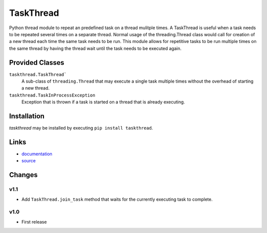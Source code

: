 TaskThread
==========

Python thread module to repeat an predefined task on a thread mulitple times.
A TaskThread is useful when a task needs to be repeated several times on 
a separate thread. Normal usage of the threading.Thread class would call for
creation of a new thread each time the same task needs to be run. This module
allows for repetitive tasks to be run multiple times on the same thread by having
the thread wait until the task needs to be executed again.


Provided Classes
----------------
``taskthread.TaskThread```
    A sub-class of ``threading.Thread`` that may execute a single task
    multiple times without the overhead of starting a new thread.
``taskthread.TaskInProcessException``
    Exception that is thrown if a task is started on a thread that is
    already executing.


Installation
------------

*taskthread* may be installed by executing ``pip install taskthread``.


Links
-------------

* `documentation <http://taskthread.readthedocs.org/en/latest/>`_ 
* `source <http://github.com/hpcs-som/taskthread/>`_


Changes
-------


v1.1
~~~~

* Add ``TaskThread.join_task`` method that waits for the currently executing
  task to complete.


v1.0
~~~~

* First release



